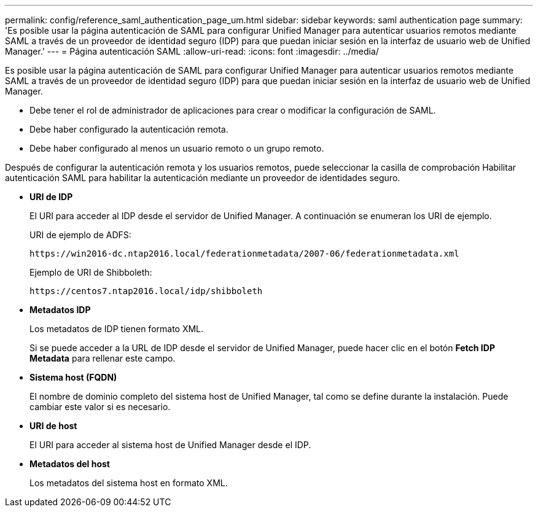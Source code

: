 ---
permalink: config/reference_saml_authentication_page_um.html 
sidebar: sidebar 
keywords: saml authentication page 
summary: 'Es posible usar la página autenticación de SAML para configurar Unified Manager para autenticar usuarios remotos mediante SAML a través de un proveedor de identidad seguro (IDP) para que puedan iniciar sesión en la interfaz de usuario web de Unified Manager.' 
---
= Página autenticación SAML
:allow-uri-read: 
:icons: font
:imagesdir: ../media/


[role="lead"]
Es posible usar la página autenticación de SAML para configurar Unified Manager para autenticar usuarios remotos mediante SAML a través de un proveedor de identidad seguro (IDP) para que puedan iniciar sesión en la interfaz de usuario web de Unified Manager.

* Debe tener el rol de administrador de aplicaciones para crear o modificar la configuración de SAML.
* Debe haber configurado la autenticación remota.
* Debe haber configurado al menos un usuario remoto o un grupo remoto.


Después de configurar la autenticación remota y los usuarios remotos, puede seleccionar la casilla de comprobación Habilitar autenticación SAML para habilitar la autenticación mediante un proveedor de identidades seguro.

* *URI de IDP*
+
El URI para acceder al IDP desde el servidor de Unified Manager. A continuación se enumeran los URI de ejemplo.

+
URI de ejemplo de ADFS:

+
`+https://win2016-dc.ntap2016.local/federationmetadata/2007-06/federationmetadata.xml+`

+
Ejemplo de URI de Shibboleth:

+
`+https://centos7.ntap2016.local/idp/shibboleth+`

* *Metadatos IDP*
+
Los metadatos de IDP tienen formato XML.

+
Si se puede acceder a la URL de IDP desde el servidor de Unified Manager, puede hacer clic en el botón *Fetch IDP Metadata* para rellenar este campo.

* *Sistema host (FQDN)*
+
El nombre de dominio completo del sistema host de Unified Manager, tal como se define durante la instalación. Puede cambiar este valor si es necesario.

* *URI de host*
+
El URI para acceder al sistema host de Unified Manager desde el IDP.

* *Metadatos del host*
+
Los metadatos del sistema host en formato XML.


